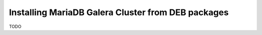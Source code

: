 Installing MariaDB Galera Cluster from DEB packages
===================================================


TODO
